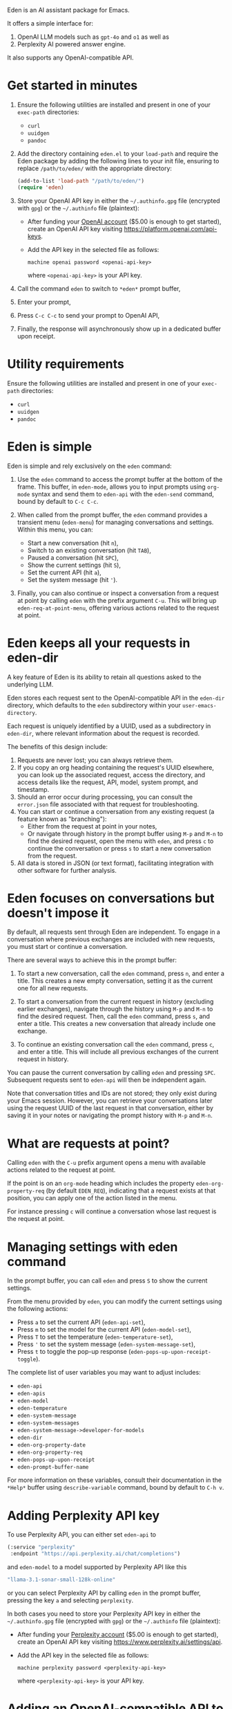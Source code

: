 Eden is an AI assistant package for Emacs.

It offers a simple interface for:

1) OpenAI LLM models such as ~gpt-4o~ and ~o1~ as well as
2) Perplexity AI powered answer engine.

It also supports any OpenAI-compatible API.

* Get started in minutes

1) Ensure the following utilities are installed and present in one
   of your ~exec-path~ directories:

   - ~curl~
   - ~uuidgen~
   - ~pandoc~

2) Add the directory containing ~eden.el~ to your ~load-path~ and
   require the Eden package by adding the following lines to your init
   file, ensuring to replace ~/path/to/eden/~ with the appropriate
   directory:

   #+BEGIN_SRC emacs-lisp
   (add-to-list 'load-path "/path/to/eden/")
   (require 'eden)
   #+END_SRC

3) Store your OpenAI API key in either the ~~/.authinfo.gpg~ file
   (encrypted with ~gpg~) or the ~~/.authinfo~ file (plaintext):

   - After funding your [[https://platform.openai.com][OpenAI account]] ($5.00 is enough to get
     started), create an OpenAI API key visiting
     https://platform.openai.com/api-keys.
   - Add the API key in the selected file as follows:

     #+BEGIN_SRC authinfo
     machine openai password <openai-api-key>
     #+END_SRC

     where ~<openai-api-key>~ is your API key.

4) Call the command ~eden~ to switch to ~*eden*~ prompt buffer,
5) Enter your prompt,
6) Press ~C-c C-c~ to send your prompt to OpenAI API,
7) Finally, the response will asynchronously show up in a dedicated
   buffer upon receipt.

* Utility requirements

Ensure the following utilities are installed and present in one
of your ~exec-path~ directories:

- ~curl~
- ~uuidgen~
- ~pandoc~

* Eden is simple

Eden is simple and rely exclusively on the ~eden~ command:

1) Use the ~eden~ command to access the prompt buffer at the bottom of
   the frame.  This buffer, in ~eden-mode~, allows you to input prompts
   using ~org-mode~ syntax and send them to ~eden-api~ with the ~eden-send~
   command, bound by default to ~C-c C-c~.

2) When called from the prompt buffer, the ~eden~ command provides a
   transient menu (~eden-menu~) for managing conversations and settings.
   Within this menu, you can:

   - Start a new conversation (hit ~n~),
   - Switch to an existing conversation (hit ~TAB~),
   - Paused a conversation (hit ~SPC~),
   - Show the current settings (hit ~S~),
   - Set the current API (hit ~a~),
   - Set the system message (hit ~'~).

3) Finally, you can also continue or inspect a conversation from a
   request at point by calling ~eden~ with the prefix argument ~C-u~.
   This will bring up ~eden-req-at-point-menu~, offering various actions
   related to the request at point.

* Eden keeps all your requests in eden-dir

A key feature of Eden is its ability to retain all questions asked to
the underlying LLM.

Eden stores each request sent to the OpenAI-compatible API in the
~eden-dir~ directory, which defaults to the ~eden~ subdirectory within
your ~user-emacs-directory~.

Each request is uniquely identified by a UUID, used as a subdirectory
in ~eden-dir~, where relevant information about the request is recorded.

The benefits of this design include:

1) Requests are never lost; you can always retrieve them.
2) If you copy an org heading containing the request's UUID elsewhere,
   you can look up the associated request, access the directory, and
   access details like the request, API, model, system prompt, and
   timestamp.
3) Should an error occur during processing, you can consult the
   ~error.json~ file associated with that request for troubleshooting.
4) You can start or continue a conversation from any existing request
   (a feature known as "branching"):
   - Either from the request at point in your notes,
   - Or navigate through history in the prompt buffer using ~M-p~ and
     ~M-n~ to find the desired request, open the menu with ~eden~, and
     press ~c~ to continue the conversation or press ~s~ to start a new
     conversation from the request.
5) All data is stored in JSON (or text format), facilitating
   integration with other software for further analysis.

* Eden focuses on conversations but doesn't impose it

By default, all requests sent through Eden are independent.  To engage
in a conversation where previous exchanges are included with new
requests, you must start or continue a conversation.

There are several ways to achieve this in the prompt buffer:

1) To start a new conversation, call the ~eden~ command, press ~n~,
   and enter a title.  This creates a new empty conversation, setting
   it as the current one for all new requests.

2) To start a conversation from the current request in history
   (excluding earlier exchanges), navigate through the history using
   ~M-p~ and ~M-n~ to find the desired request.  Then, call the ~eden~
   command, press ~s~, and enter a title.  This creates a new
   conversation that already include one exchange.

3) To continue an existing conversation call the ~eden~ command, press
   ~c~, and enter a title.  This will include all previous exchanges of
   the current request in history.

You can pause the current conversation by calling ~eden~ and pressing
~SPC~.  Subsequent requests sent to ~eden-api~ will then be independent
again.

Note that conversation titles and IDs are not stored; they only exist
during your Emacs session.  However, you can retrieve your
conversations later using the request UUID of the last request in that
conversation, either by saving it in your notes or navigating the
prompt history with ~M-p~ and ~M-n~.

* What are requests at point?

Calling ~eden~ with the ~C-u~ prefix argument opens a menu with available
actions related to the request at point.

If the point is on an ~org-mode~ heading which includes the
property ~eden-org-property-req~ (by default ~EDEN_REQ~), indicating that
a request exists at that position, you can apply one of the action
listed in the menu.

For instance pressing ~c~ will continue a conversation whose last
request is the request at point.

* Managing settings with eden command

In the prompt buffer, you can call ~eden~ and press ~S~ to show the current
settings.

From the menu provided by ~eden~, you can modify the current settings
using the following actions:

- Press ~a~ to set the current API (~eden-api-set~),
- Press ~m~ to set the model for the current API (~eden-model-set~),
- Press ~T~ to set the temperature (~eden-temperature-set~),
- Press ~'~ to set the system message (~eden-system-message-set~),
- Press ~t~ to toggle the pop-up response (~eden-pops-up-upon-receipt-toggle~).

The complete list of user variables you may want to adjust includes:

- ~eden-api~
- ~eden-apis~
- ~eden-model~
- ~eden-temperature~
- ~eden-system-message~
- ~eden-system-messages~
- ~eden-system-message->developer-for-models~
- ~eden-dir~
- ~eden-org-property-date~
- ~eden-org-property-req~
- ~eden-pops-up-upon-receipt~
- ~eden-prompt-buffer-name~

For more information on these variables, consult their documentation
in the ~*Help*~ buffer using ~describe-variable~ command, bound by default
to ~C-h v~.

* Adding Perplexity API key

To use Perplexity API, you can either set ~eden-api~ to

#+BEGIN_SRC emacs-lisp
(:service "perplexity"
 :endpoint "https://api.perplexity.ai/chat/completions")
#+END_SRC

and ~eden-model~ to a model supported by Perplexity API like this

#+BEGIN_SRC emacs-lisp
"llama-3.1-sonar-small-128k-online"
#+END_SRC

or you can select Perplexity API by calling ~eden~ in the prompt buffer,
pressing the key ~a~ and selecting ~perplexity~.

In both cases you need to store your Perplexity API key in either the
~~/.authinfo.gpg~ file (encrypted with ~gpg~) or the ~~/.authinfo~ file
(plaintext):

- After funding your [[https://www.perplexity.ai][Perplexity account]] ($5.00 is enough to get
  started), create an OpenAI API key visiting
  https://www.perplexity.ai/settings/api.
- Add the API key in the selected file as follows:

  #+BEGIN_SRC authinfo
  machine perplexity password <perplexity-api-key>
  #+END_SRC

  where ~<perplexity-api-key>~ is your API key.

* Adding an OpenAI-compatible API to eden-apis

If you want to use X.ai API alongside other OpenAI-compatible APIs,
start by adding its description to the ~eden-apis~ variable as follows:

#+BEGIN_SRC emacs-lisp
(add-to-list 'eden-apis
             '(:service "x.ai"
               :endpoint "https://api.x.ai/v1/chat/completions"
               :default-model "grok-2"
               :models ("grok-beta" "grok-2-latest" "grok-2" "grok-2-12-12")))
#+END_SRC

Then you need to store your X.ai API key in either the ~~/.authinfo.gpg~
file (encrypted with ~gpg~) or the ~~/.authinfo~ file (plaintext):

- After funding your [[https://console.x.ai][X.ai]] ($5.00 is enough to get started), create an
  X.ai API key in that same console.
- Add the API key in the selected file as follows:

  #+BEGIN_SRC authinfo
  machine x.ai password <x.ai-api-key>
  #+END_SRC

  where ~<x.ai-api-key>~ is your API key.

Finally, we can we can select X.ai API with ~grok-2~ default model by
calling ~eden~ in the prompt buffer, pressing the key ~a~ and selecting
~x.ai~.
